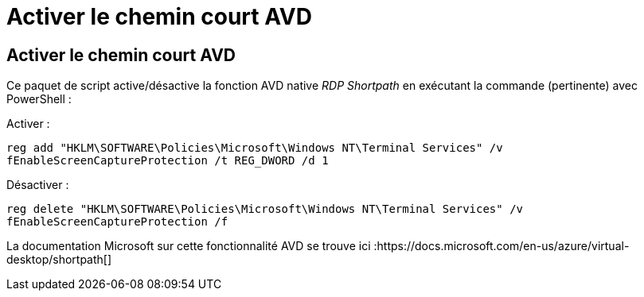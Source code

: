 = Activer le chemin court AVD
:allow-uri-read: 




== Activer le chemin court AVD

Ce paquet de script active/désactive la fonction AVD native _RDP Shortpath_ en exécutant la commande (pertinente) avec PowerShell :

Activer :

`reg add "HKLM\SOFTWARE\Policies\Microsoft\Windows NT\Terminal Services" /v fEnableScreenCaptureProtection /t REG_DWORD /d 1`

Désactiver :

`reg delete "HKLM\SOFTWARE\Policies\Microsoft\Windows NT\Terminal Services" /v fEnableScreenCaptureProtection /f`

La documentation Microsoft sur cette fonctionnalité AVD se trouve ici :https://docs.microsoft.com/en-us/azure/virtual-desktop/shortpath[]
